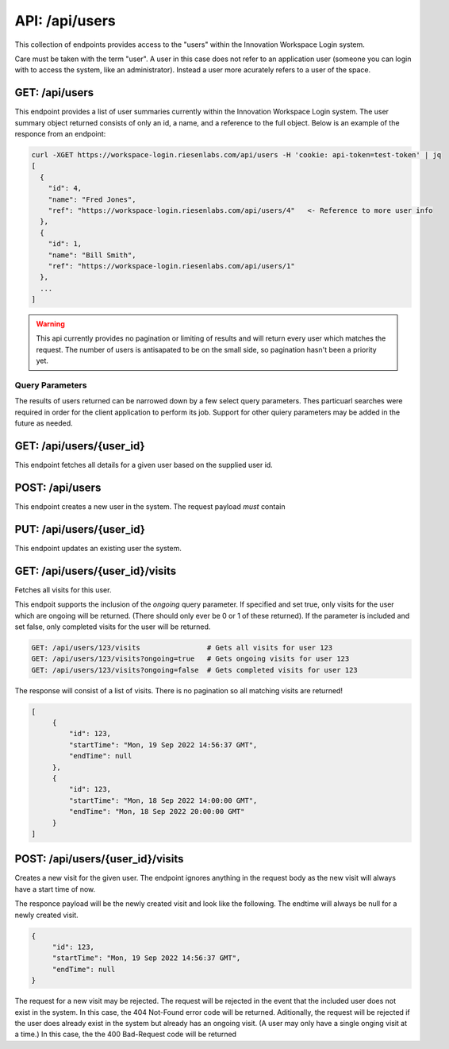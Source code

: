 API: /api/users
===============

This collection of endpoints provides access to the "users" within the 
Innovation Workspace Login system.  

Care must be taken with the term "user". A user in this case does not refer to 
an application user (someone you can login with to access the system, like an 
administrator).  Instead a user more acurately refers to a user of the space.

GET: /api/users
-----------------------

This endpoint provides a list of user summaries currently within the Innovation
Workspace Login system. The user summary object returned consists of only an 
id, a name, and a reference to the full object. Below is an example of the 
responce from an endpoint:

.. code-block:: bash

  curl -XGET https://workspace-login.riesenlabs.com/api/users -H 'cookie: api-token=test-token' | jq
  [
    {
      "id": 4,                
      "name": "Fred Jones",
      "ref": "https://workspace-login.riesenlabs.com/api/users/4"   <- Reference to more user info
    },
    {
      "id": 1,
      "name": "Bill Smith",
      "ref": "https://workspace-login.riesenlabs.com/api/users/1"
    },
    ...
  ]

.. warning::
   This api currently provides no pagination or limiting of results and will 
   return every user which matches the request. The number of users is 
   antisapated to be on the small side, so pagination hasn't been a priority 
   yet.

Query Parameters
^^^^^^^^^^^^^^^^

The results of users returned can be narrowed down by a few select query 
parameters. Thes particuarl searches were required in order for the client 
application to perform its job. Support for other quiery parameters may be 
added in the future as needed.


GET: /api/users/{user_id}
-------------------------

This endpoint fetches all details for a given user based on the supplied user 
id.


POST: /api/users
----------------

This endpoint creates a new user in the system. The request payload *must* 
contain 


PUT: /api/users/{user_id}
-------------------------

This endpoint updates an existing user the system. 


GET: /api/users/{user_id}/visits
--------------------------------

Fetches all visits for this user. 

This endpoit supports the inclusion of the `ongoing` query parameter. If 
specified and set true, only visits for the user which are ongoing will be 
returned. (There should only ever be 0 or 1 of these returned). If the 
parameter is included and set false, only completed visits for the user will 
be returned.

.. code-block:: sh

   GET: /api/users/123/visits                # Gets all visits for user 123
   GET: /api/users/123/visits?ongoing=true   # Gets ongoing visits for user 123
   GET: /api/users/123/visits?ongoing=false  # Gets completed visits for user 123

The response will consist of a list of visits.  There is no pagination so all 
matching visits are returned!

.. code-block:: json

   [
        {
            "id": 123,
            "startTime": "Mon, 19 Sep 2022 14:56:37 GMT",
            "endTime": null
        },
        {
            "id": 123,
            "startTime": "Mon, 18 Sep 2022 14:00:00 GMT",
            "endTime": "Mon, 18 Sep 2022 20:00:00 GMT"
        }
   ]

POST: /api/users/{user_id}/visits
---------------------------------

Creates a new visit for the given user.  The endpoint ignores anything in the 
request body as the new visit will always have a start time of now.

The responce payload will be the newly created visit and look like the 
following. The endtime will always be null for a newly created visit.

.. code-block:: json

   {
        "id": 123,
        "startTime": "Mon, 19 Sep 2022 14:56:37 GMT",
        "endTime": null
   }

The request for a new visit may be rejected.  The request will be rejected in 
the event that the included user does not exist in the system.  In this case,
the 404 Not-Found error code will be returned.  Aditionally, the request will 
be rejected if the user does already exist in the system but already has an 
ongoing visit.  (A user may only have a single onging visit at a time.)  In 
this case, the the 400 Bad-Request code will be returned
